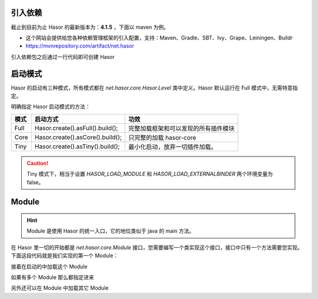 引入依赖
------------------------------------
截止到目前为止 Hasor 的最新版本为：**4.1.5** ，下面以 maven 为例。

- 这个网站会提供给您各种依赖管理框架的引入配置，支持：Maven、Gradle、SBT、Ivy、Grape、Leiningen、Buildr
- https://mvnrepository.com/artifact/net.hasor

.. code-block:: xml
    :linenos:

    <dependency>
        <groupId>net.hasor</groupId>
        <artifactId>hasor-core</artifactId>
        <version>4.1.5</version>
    </dependency>


引入依赖包之后通过一行代码即可创建 Hasor

.. code-block:: java
    :linenos:

    AppContext appContext = Hasor.create().build();


启动模式
------------------------------------
Hasor 的启动有三种模式，所有模式都在 `net.hasor.core.Hasor.Level` 类中定义。Hasor 默认运行在 Full 模式中，无需特意指定。


明确指定 Hasor 启动模式的方法：

+--------+----------------------------------------+-----------------------------------------+
| 模式   | 启动方式                               | 功效                                    |
+========+========================================+=========================================+
| Full   | Hasor.create().asFull().build();       | 完整加载框架和可以发现的所有插件模块    |
+--------+----------------------------------------+-----------------------------------------+
| Core   | Hasor.create().asCore().build();       | 只完整的加载 hasor-core                 |
+--------+----------------------------------------+-----------------------------------------+
| Tiny   | Hasor.create().asTiny().build();       | 最小化启动，放弃一切插件加载。          |
+--------+----------------------------------------+-----------------------------------------+

.. CAUTION::
    Tiny 模式下，相当于设置 `HASOR_LOAD_MODULE` 和 `HASOR_LOAD_EXTERNALBINDER` 两个环境变量为 false。


Module
------------------------------------
.. HINT::
    Module 是使用 Hasor 的统一入口，它的地位类似于 java 的 main 方法。

在 Hasor 里一切的开始都是 `net.hasor.core.Module` 接口，您需要编写一个类实现这个接口，接口中只有一个方法需要您实现。下面这段代码就是我们实现的第一个 Module：

.. code-block:: java
    :linenos:

    public class FirstModule implements Module {
        public void loadModule(ApiBinder apiBinder) {
            ...
        }
    }

接着在启动的中加载这个 Module

.. code-block:: java
    :linenos:

    Hasor.create().build(new FirstModule());


如果有多个 Module 那么都指定进来

.. code-block:: java
    :linenos:

    Hasor.create().build(new UserModule(),new ClassModule() ...);


另外还可以在 Module 中加载其它 Module

.. code-block:: java
    :linenos:

    public class RootModule implements Module {
        public void loadModule(ApiBinder apiBinder) throws Throwable {
            ...
            apiBinder.installModule(new UserModule());
            apiBinder.installModule(new ClassModule());
            ...
        }
    }
